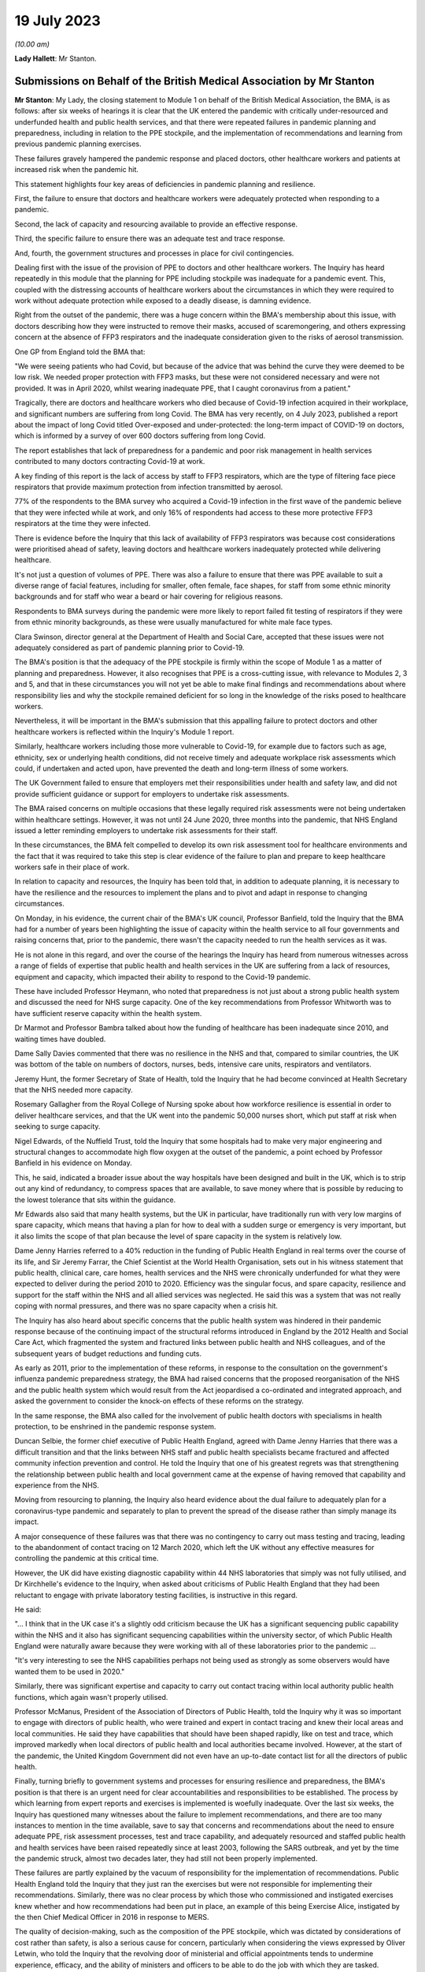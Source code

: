 19 July 2023
============

*(10.00 am)*

**Lady Hallett**: Mr Stanton.

Submissions on Behalf of the British Medical Association by Mr Stanton
----------------------------------------------------------------------

**Mr Stanton**: My Lady, the closing statement to Module 1 on behalf of the British Medical Association, the BMA, is as follows: after six weeks of hearings it is clear that the UK entered the pandemic with critically under-resourced and underfunded health and public health services, and that there were repeated failures in pandemic planning and preparedness, including in relation to the PPE stockpile, and the implementation of recommendations and learning from previous pandemic planning exercises.

These failures gravely hampered the pandemic response and placed doctors, other healthcare workers and patients at increased risk when the pandemic hit.

This statement highlights four key areas of deficiencies in pandemic planning and resilience.

First, the failure to ensure that doctors and healthcare workers were adequately protected when responding to a pandemic.

Second, the lack of capacity and resourcing available to provide an effective response.

Third, the specific failure to ensure there was an adequate test and trace response.

And, fourth, the government structures and processes in place for civil contingencies.

Dealing first with the issue of the provision of PPE to doctors and other healthcare workers. The Inquiry has heard repeatedly in this module that the planning for PPE including stockpile was inadequate for a pandemic event. This, coupled with the distressing accounts of healthcare workers about the circumstances in which they were required to work without adequate protection while exposed to a deadly disease, is damning evidence.

Right from the outset of the pandemic, there was a huge concern within the BMA's membership about this issue, with doctors describing how they were instructed to remove their masks, accused of scaremongering, and others expressing concern at the absence of FFP3 respirators and the inadequate consideration given to the risks of aerosol transmission.

One GP from England told the BMA that:

"We were seeing patients who had Covid, but because of the advice that was behind the curve they were deemed to be low risk. We needed proper protection with FFP3 masks, but these were not considered necessary and were not provided. It was in April 2020, whilst wearing inadequate PPE, that I caught coronavirus from a patient."

Tragically, there are doctors and healthcare workers who died because of Covid-19 infection acquired in their workplace, and significant numbers are suffering from long Covid. The BMA has very recently, on 4 July 2023, published a report about the impact of long Covid titled Over-exposed and under-protected: the long-term impact of COVID-19 on doctors, which is informed by a survey of over 600 doctors suffering from long Covid.

The report establishes that lack of preparedness for a pandemic and poor risk management in health services contributed to many doctors contracting Covid-19 at work.

A key finding of this report is the lack of access by staff to FFP3 respirators, which are the type of filtering face piece respirators that provide maximum protection from infection transmitted by aerosol.

77% of the respondents to the BMA survey who acquired a Covid-19 infection in the first wave of the pandemic believe that they were infected while at work, and only 16% of respondents had access to these more protective FFP3 respirators at the time they were infected.

There is evidence before the Inquiry that this lack of availability of FFP3 respirators was because cost considerations were prioritised ahead of safety, leaving doctors and healthcare workers inadequately protected while delivering healthcare.

It's not just a question of volumes of PPE. There was also a failure to ensure that there was PPE available to suit a diverse range of facial features, including for smaller, often female, face shapes, for staff from some ethnic minority backgrounds and for staff who wear a beard or hair covering for religious reasons.

Respondents to BMA surveys during the pandemic were more likely to report failed fit testing of respirators if they were from ethnic minority backgrounds, as these were usually manufactured for white male face types.

Clara Swinson, director general at the Department of Health and Social Care, accepted that these issues were not adequately considered as part of pandemic planning prior to Covid-19.

The BMA's position is that the adequacy of the PPE stockpile is firmly within the scope of Module 1 as a matter of planning and preparedness. However, it also recognises that PPE is a cross-cutting issue, with relevance to Modules 2, 3 and 5, and that in these circumstances you will not yet be able to make final findings and recommendations about where responsibility lies and why the stockpile remained deficient for so long in the knowledge of the risks posed to healthcare workers.

Nevertheless, it will be important in the BMA's submission that this appalling failure to protect doctors and other healthcare workers is reflected within the Inquiry's Module 1 report.

Similarly, healthcare workers including those more vulnerable to Covid-19, for example due to factors such as age, ethnicity, sex or underlying health conditions, did not receive timely and adequate workplace risk assessments which could, if undertaken and acted upon, have prevented the death and long-term illness of some workers.

The UK Government failed to ensure that employers met their responsibilities under health and safety law, and did not provide sufficient guidance or support for employers to undertake risk assessments.

The BMA raised concerns on multiple occasions that these legally required risk assessments were not being undertaken within healthcare settings. However, it was not until 24 June 2020, three months into the pandemic, that NHS England issued a letter reminding employers to undertake risk assessments for their staff.

In these circumstances, the BMA felt compelled to develop its own risk assessment tool for healthcare environments and the fact that it was required to take this step is clear evidence of the failure to plan and prepare to keep healthcare workers safe in their place of work.

In relation to capacity and resources, the Inquiry has been told that, in addition to adequate planning, it is necessary to have the resilience and the resources to implement the plans and to pivot and adapt in response to changing circumstances.

On Monday, in his evidence, the current chair of the BMA's UK council, Professor Banfield, told the Inquiry that the BMA had for a number of years been highlighting the issue of capacity within the health service to all four governments and raising concerns that, prior to the pandemic, there wasn't the capacity needed to run the health services as it was.

He is not alone in this regard, and over the course of the hearings the Inquiry has heard from numerous witnesses across a range of fields of expertise that public health and health services in the UK are suffering from a lack of resources, equipment and capacity, which impacted their ability to respond to the Covid-19 pandemic.

These have included Professor Heymann, who noted that preparedness is not just about a strong public health system and discussed the need for NHS surge capacity. One of the key recommendations from Professor Whitworth was to have sufficient reserve capacity within the health system.

Dr Marmot and Professor Bambra talked about how the funding of healthcare has been inadequate since 2010, and waiting times have doubled.

Dame Sally Davies commented that there was no resilience in the NHS and that, compared to similar countries, the UK was bottom of the table on numbers of doctors, nurses, beds, intensive care units, respirators and ventilators.

Jeremy Hunt, the former Secretary of State of Health, told the Inquiry that he had become convinced at Health Secretary that the NHS needed more capacity.

Rosemary Gallagher from the Royal College of Nursing spoke about how workforce resilience is essential in order to deliver healthcare services, and that the UK went into the pandemic 50,000 nurses short, which put staff at risk when seeking to surge capacity.

Nigel Edwards, of the Nuffield Trust, told the Inquiry that some hospitals had to make very major engineering and structural changes to accommodate high flow oxygen at the outset of the pandemic, a point echoed by Professor Banfield in his evidence on Monday.

This, he said, indicated a broader issue about the way hospitals have been designed and built in the UK, which is to strip out any kind of redundancy, to compress spaces that are available, to save money where that is possible by reducing to the lowest tolerance that sits within the guidance.

Mr Edwards also said that many health systems, but the UK in particular, have traditionally run with very low margins of spare capacity, which means that having a plan for how to deal with a sudden surge or emergency is very important, but it also limits the scope of that plan because the level of spare capacity in the system is relatively low.

Dame Jenny Harries referred to a 40% reduction in the funding of Public Health England in real terms over the course of its life, and Sir Jeremy Farrar, the Chief Scientist at the World Health Organisation, sets out in his witness statement that public health, clinical care, care homes, health services and the NHS were chronically underfunded for what they were expected to deliver during the period 2010 to 2020. Efficiency was the singular focus, and spare capacity, resilience and support for the staff within the NHS and all allied services was neglected. He said this was a system that was not really coping with normal pressures, and there was no spare capacity when a crisis hit.

The Inquiry has also heard about specific concerns that the public health system was hindered in their pandemic response because of the continuing impact of the structural reforms introduced in England by the 2012 Health and Social Care Act, which fragmented the system and fractured links between public health and NHS colleagues, and of the subsequent years of budget reductions and funding cuts.

As early as 2011, prior to the implementation of these reforms, in response to the consultation on the government's influenza pandemic preparedness strategy, the BMA had raised concerns that the proposed reorganisation of the NHS and the public health system which would result from the Act jeopardised a co-ordinated and integrated approach, and asked the government to consider the knock-on effects of these reforms on the strategy.

In the same response, the BMA also called for the involvement of public health doctors with specialisms in health protection, to be enshrined in the pandemic response system.

Duncan Selbie, the former chief executive of Public Health England, agreed with Dame Jenny Harries that there was a difficult transition and that the links between NHS staff and public health specialists became fractured and affected community infection prevention and control. He told the Inquiry that one of his greatest regrets was that strengthening the relationship between public health and local government came at the expense of having removed that capability and experience from the NHS.

Moving from resourcing to planning, the Inquiry also heard evidence about the dual failure to adequately plan for a coronavirus-type pandemic and separately to plan to prevent the spread of the disease rather than simply manage its impact.

A major consequence of these failures was that there was no contingency to carry out mass testing and tracing, leading to the abandonment of contact tracing on 12 March 2020, which left the UK without any effective measures for controlling the pandemic at this critical time.

However, the UK did have existing diagnostic capability within 44 NHS laboratories that simply was not fully utilised, and Dr Kirchhelle's evidence to the Inquiry, when asked about criticisms of Public Health England that they had been reluctant to engage with private laboratory testing facilities, is instructive in this regard.

He said:

"... I think that in the UK case it's a slightly odd criticism because the UK has a significant sequencing public capability within the NHS and it also has significant sequencing capabilities within the university sector, of which Public Health England were naturally aware because they were working with all of these laboratories prior to the pandemic ...

"It's very interesting to see the NHS capabilities perhaps not being used as strongly as some observers would have wanted them to be used in 2020."

Similarly, there was significant expertise and capacity to carry out contact tracing within local authority public health functions, which again wasn't properly utilised.

Professor McManus, President of the Association of Directors of Public Health, told the Inquiry why it was so important to engage with directors of public health, who were trained and expert in contact tracing and knew their local areas and local communities. He said they have capabilities that should have been shaped rapidly, like on test and trace, which improved markedly when local directors of public health and local authorities became involved. However, at the start of the pandemic, the United Kingdom Government did not even have an up-to-date contact list for all the directors of public health.

Finally, turning briefly to government systems and processes for ensuring resilience and preparedness, the BMA's position is that there is an urgent need for clear accountabilities and responsibilities to be established. The process by which learning from expert reports and exercises is implemented is woefully inadequate. Over the last six weeks, the Inquiry has questioned many witnesses about the failure to implement recommendations, and there are too many instances to mention in the time available, save to say that concerns and recommendations about the need to ensure adequate PPE, risk assessment processes, test and trace capability, and adequately resourced and staffed public health and health services have been raised repeatedly since at least 2003, following the SARS outbreak, and yet by the time the pandemic struck, almost two decades later, they had still not been properly implemented.

These failures are partly explained by the vacuum of responsibility for the implementation of recommendations. Public Health England told the Inquiry that they just ran the exercises but were not responsible for implementing their recommendations. Similarly, there was no clear process by which those who commissioned and instigated exercises knew whether and how recommendations had been put in place, an example of this being Exercise Alice, instigated by the then Chief Medical Officer in 2016 in response to MERS.

The quality of decision-making, such as the composition of the PPE stockpile, which was dictated by considerations of cost rather than safety, is also a serious cause for concern, particularly when considering the views expressed by Oliver Letwin, who told the Inquiry that the revolving door of ministerial and official appointments tends to undermine experience, efficacy, and the ability of ministers and officers to be able to do the job with which they are tasked.

In this regard, the Inquiry has heard about a concerning lack of knowledge and awareness at senior levels within lead government departments, including in relation to key documents such as the 2011 UK Influenza Pandemic Preparedness Strategy.

The Inquiry has also heard about failures to engage and to share information with key stakeholders, for example the Exercise Cygnus report, which was only published in 2020 following a judicial review challenge brought by a doctor.

Add all of this together, the failure to implement learning, the lack of clarity around roles and responsibilities, concerns about levels of knowledge and experience, cost-cutting, and a tendency towards unnecessary secrecy, and it was inevitable that there would be failures to plan and prepare properly.

Sir Jeremy Farrar told the Inquiry that we are living in a pandemic age, and before the next pandemic inevitably hits there is an urgent need to establish clear and coherent decision-making processes, responsibilities and accountability. In addition, it is imperative that key public services, in particular health and public health services, are safe working environments and are adequately resourced.

Thank you, my Lady.

**Lady Hallett**: Thank you very much, extremely helpful, Mr Stanton, thank you.

I think next is Mr Jacobs.

Submissions on Behalf of the Trades Union Congress by Mr Jacobs
---------------------------------------------------------------

**Mr Jacobs**: Good morning, my Lady. I appear on behalf of the Trades Union Congress, the TUC, with Ms Ruby Peacock, and instructed by Thompsons Solicitors.

The TUC brings together 5.5 million working people who make up its 48 member unions and who span a wide range of sectors profoundly affected by the Covid-19 pandemic.

In this module, the TUC is working in partnership with the Wales TUC, the Scottish TUC, and the Northern Ireland Committee of the Irish Congress of Trade Unions. Together we seek to represent the interests in this Inquiry of a great many unions all listed in our written opening right across the four nations of the UK.

Of particular concern to our affiliated unions is to understand the causes and learn the lessons of those of working age who died of Covid-19. They numbered over 15,000. Many suffered in a myriad of ways, including those who continue to live with long Covid.

My Lady, in this module concerning pandemic planning and preparedness, what we have learnt in respect of a plan for a pandemic such as Covid-19 has been surprisingly straightforward. Quite simply, there was no plan.

Planning was, as Dame Sally Davies put it, monomaniacally focused on pandemic flu. Even then it was focused on managing the dead, rather than protecting the living. No doubt there are many important lessons to be learned. That might include reframing our thinking around emergency planning so that we plan not only for what is foreseen as the likeliest emergency, but also for the emergency with the most severe potential consequence. It might include lessons such as -- as to the structures for emergency planning, such as there being a dedicated minister and perhaps an agency specifically focused on such matters.

The Bereaved Family groups yesterday afternoon made a number of suggestions as to necessary reforms for the structures for pandemic planning, and they seem to us to carry some significant force.

We say that the Inquiry should robustly reject the narrative suggested by some that the events in the pandemic were unforeseeable and all that could really be done was to react as it unravelled.

Perhaps the one area in which we were world leading during the pandemic was in the development and distribution of vaccines. My Lady, that was not built on plucky British resolve in response to adversity as it arose, it was built on research and development, investment and the application of clinical expertise through the establishment of the Vaccine Network.

As Dame Sally Davies explained, it was the only thing we had resilience in. It was an instance of foresight and action and a welcome escape from short-term-ism.

So we have learnt, my Lady, not only that there was no plan, but also that preparedness really matters.

Our particular focus and concern through Module 1 has been on the resilience of public services and on the disproportionate impact of a pandemic upon certain vulnerable and protected groups. The unavoidable context for considering the resilience of services going into the pandemic is austerity. In our opening submission, we expressed this to be a central theme of the evidence which rested on a simple but inescapable truth: that no matter what planning is put in place, public services stretched to breaking point by over a decade of budget cuts will be severely impaired in their ability to cope with the shock of a national emergency such as a pandemic.

What we described as a striking feature of the evidence, that so many will consistently describe austerity's disastrous consequences, has proven to be so in the oral hearings.

The only real exception has been the evidence of Mr Cameron and Mr Osborne. To us, their evidence had the feeling of having come from a distant island in which NHS staff numbers were high, NHS satisfaction was high, and the output of public services had the good fortune of bearing no relation to budgetary input.

It was not a picture we recognised, nor does it appear one recognised by any other witness in this module.

The Chancellor, for example, was at least prepared to recognise that, as Secretary of State for Health and Social Care, he had been concerned in the years prior to the pandemic as to the resilience and capacity in our health and social care services. Indeed, he described the fact that he was unable to secure a long-term funding settlement for the social care sector as one of the regrets of his time as Secretary of State for Health and Social Care.

This Inquiry has made clear that it cannot and should not express a ruling on the merit or otherwise of austerity as a fiscal policy, but it is its duty to be full and fearless about its findings about the consequences of drastic cuts to public spending.

We have heard evidence about resilience and capacity in our healthcare services. For a health service that has perennially faced the existential question of whether it can cope with the next winter flu, we didn't really need to be told that it didn't have the resilience and capacity for a global pandemic.

Resilience in the face of a pandemic includes not only the ability to treat the urgent cases in its peak, but also the ability to continue to provide healthcare to the population generally and to be able to return within a reasonable timeframe to something resembling an effective health service.

Given the gaps in planning, it is a real credit to the commitment, skill and determination of those in our health service that we did not run out of intensive care beds.

The real price has been longer term: in respect of the impacts more generally on the ability of the NHS to meet needs for healthcare. Quite shockingly, as of the start of this year, the number of people on an NHS waiting list for hospital treatment has risen to 7.2 million. As Kate Bell of the TUC described in her oral evidence, that number can be compared with the 4.2 million patients on waiting lists at the beginning of the pandemic.

That is a huge long-term cost to patients of the lack of resilience and capacity in the NHS. It is also, of course, an unfair demand on the workforce, who, burnt out from the demands of battling a pandemic in an under-resourced system, now face the pressures of managing and responding to enormous and growing waiting lists.

As Ms Bell highlighted in her oral evidence, in a survey by the TUC of 1,000 NHS staff, 69% said that reductions in staffing and resources were putting patient care at risk. The issue is not, therefore, only one of waiting times, but of patient safety.

We have also heard evidence about resilience in social care. In our opening, we suggested that in social care the problem has been not so much one of repeated restructuring and reorganisation, but one of neglect. There has been no attempt to structure at all.

We observed that adult social care in England is now provided by around 18,000 organisations. We observed that the overall workforce is larger than in the NHS, yet there is no equivalent to NHS England seeking to provide some strategy and direction to the sector. We pointed out that the TUC has repeatedly called for a national social care forum to bring together government, unions, employers, commissioners and providers to co-ordinate the delivery and development of services, including the negotiation of a workforce strategy.

We also suggested that co-ordinating a national effort across a hotch potch of private organisations is impossible.

My Lady, all of those observations have been underlined by the evidence you have heard. On being asked about funding and the difficult picture facing the social care sector, Mr Osborne pointed out that the cuts in local authority funding were not secret but were publicly announced as part of a programme of trying to reduce government expenditure. No doubt they were, but an openness as to cuts in funding does not make the challenges faced by the social care sector any less difficult.

There are huge challenges facing the workforce. The Inquiry has received evidence that in the year going into the pandemic there were care worker turnover rates of around 40%, in the region of 115,000 staff vacancies, and around one quarter of its staff were working on zero hour contracts.

Bruce Mann described the UK Influenza Pandemic Preparedness Strategy from 2011 as very slim on the social care aspect. From the Department of Health and Social Care's own operational response centre lessons learned reviews, it is clear that there was confusion within the department regarding whether it even had responsibility for social care pandemic planning. It states:

"Some commented that emergency planning had assumed care providers would be responsible for their own response, and a centralised government role had not been anticipated."

The Inquiry has of course received significant evidence from witnesses, including Sir Christopher Wormald, that key recommendations in respect of social care following Exercise Cygnus were not implemented before the pandemic.

Perhaps a scarcity of detailed planning is unsurprising when viewed in light of the complete lack of visibility and centralised oversight in social care as an undoubtedly fragmented sector. The Inquiry has heard that going into the pandemic there was no central government understanding as to how many people were receiving or needed adult social care, nor how many registered homes were providing such care. This is a glaring omission, given the complexity of the sector.

The Department of Health and Social Care described in its opening statement the fact that social care is managed across 152 local authorities and is made up of around 25,800 registered social care establishments.

The reality, as described to the Inquiry, is that a complex and fragile sector, upon which so much of pandemic response relies, went into the pandemic without even the most basic of preparations.

The Inquiry should move forward from Module 1 with some pretty stark findings as to preparedness and capacity in social care. The Inquiry cannot seek to recommend the solutions to those problems in this module, but it should be moving forward towards a future module in social care with a sense of conviction that fundamental change is needed.

My Lady, you've committed to understanding and making findings as to the unequal impact of the pandemic. It is widely recognised that the pandemic disproportionately impacted certain protected and vulnerable groups. It is important for this Inquiry to understand the drivers of that disproportionate impact and to understand, crucially, how planning for future pandemics can mitigate those impacts.

As a starting point, it was foreseeable that a pandemic would have a disproportionately adverse impact upon lines of socio-economic disadvantage and along the intersection of such disadvantage with precarious work, with ethnicity, disability, age, gender, caring responsibilities and poor health.

As explained by Professors Marmot and Bambra, the historic and global experience of a range of whole-system shocks, whether it be a financial crisis, extreme weather events or indeed pandemic flu, is that such shocks expose and amplify pre-existing health inequalities.

The examples are numerous, but perhaps among the most striking, given its timing, is that in the 2009 swine flu pandemic the mortality rate in the most deprived 20% of England's neighbourhoods was over three times higher than in the least deprived 20%.

It is evident that the uneven impact is not unique to Covid-19.

It is also evident that these matters were not considered in the UK's pandemic planning. The evidence is that such consideration relating to unequal impacts of a pandemic as there was, was limited to clinical vulnerabilities. That was acknowledged by both Sir Christopher Wormald, in evidence given on behalf of the Department of Health and Social Care, and by Katharine Hammond, in evidence given on behalf of the Cabinet Office.

The Module 1 evidence establishes, then, that the disparate impacts were foreseeable and were not considered. Those have been important points to understand, but they also give rise to, in a sense, a rather more important and certainly more difficult question: how should planning for a pandemic address these matters?

An important aspect is no doubt having appropriate structures for planning. Of course we urge a departure from the arrangements we described in opening as something resembling a bowl of spaghetti. But this Inquiry must also, we suggest, always have in mind what it considers should be in a pandemic plan -- or, perhaps more helpfully described by the Department of Health and Social Care in its opening, what should be in the toolkit of capabilities to respond to the many different possible characteristics of a future pandemic.

Whilst it may be hugely important, for example, to recommend that there be a minister with sole responsibility for emergency planning, this Inquiry will not have done its job effectively if that minister is not left with a concrete understanding as to the practical requirements of an effective pandemic plan.

To an extent, those concrete measures will be revealed in future modules, but we do not believe we are getting ahead of ourselves in considering them now. These issues should be at the forefront of the Inquiry's consideration throughout, and it is in part necessary to have them in mind to ensure that the Inquiry is continuing to look at the right issues.

It appears to us that the lessons to be learned, certainly in relation to Covid-19 in the workplace, really fall into two baskets. The first relates to the health generally of our nation and the extent of the growing structural health inequalities. The evidence is that the UK entered the pandemic with increasing health inequalities and with health among the poorest people in our society in a state of decline, as it has been since 2010. One of the starkest features of that health inequality is the vast difference in life expectancy between the most and least deprived areas.

As the Marmot and Bambra report describes, the health picture coming in to the pandemic was stalling life expectancy, increased regional and deprivation-based health inequalities and worsening health for the poorest in society.

One of the key determinants of health is work. Being in good employment is protective of health and, as Professors Marmot and Bambra describe, good work is free of the core features of precariousness, such as lack of stability and high risk of job loss, lack of safety measures and the absence of minimal standards of employment protection.

Insecure and poor quality employment is also associated with increased risks of poor physical and mental health.

My Lady, unemployment is relatively low, but, as described by Professor Marmot in the 10 Years On report, there have been some profound shifts in many aspects of the labour market and employment practices. One challenge is rates of pay, with more people in poverty now being in work than out of work. Insecure work has increased. One aspect of that is zero hour contracts. In 2010 there were 168,000 people working on zero hour contracts --

**Lady Hallett**: I think, with respect, Mr Jacobs, you're straying beyond the powers that I'll have in this Inquiry to tackle such issues.

**Mr Jacobs**: My Lady, I quite agree, and in fact that is a point which I am going to come on to, which is that part of what we have learnt in this module, my Lady, is that unless we become a healthier, fairer and more equal society, then a future pandemic will again see a disproportionate impact on disadvantaged groups.

What we say, it is important that the Inquiry makes appropriate findings as to pre-existing structural inequalities and their relevance to uneven impacts, but it may also be, my Lady, that the answers to a point lay beyond this Inquiry. It comes, ultimately, to questions such as the value we as a nation put on matters such as fair work, access to core services, and public health.

The Inquiry itself cannot answer those questions, but we do say it must make crystal clear findings as to the consequences of not addressing those sorts of matters.

But it is also, my Lady, crucially a question of planning. Adequate planning can at least mitigate the uneven impacts of a pandemic. This, my Lady, is the second basket of lessons that we say are to be learned relating to uneven impact of the pandemic in the workplace, and in contrast, my Lady, they absolutely can and should be answered by this Inquiry.

A number of witnesses and organisations have put forward suggestions as to the lessons to be learned in respect of pandemic planning and mitigating the uneven impacts of the pandemic.

Of course in a sense we welcome all ideas, but we do say that many, particularly when focused on how to plan to address inequalities, have tended to be rather nebulous in nature, and it is not at all clear how they would lead to concrete and meaningful action. Some have been, to take an observation of yours during the public hearings, my Lady, and in fact just a minute or so ago, noble but beyond the scope of your Inquiry.

So what does the Inquiry do about that, my Lady?

We say that ultimately, in considering uneven impacts at least in the workplace, the Inquiry must not ignore some simple truths. During the Covid-19 pandemic, there was a continued need for us to travel and to eat, there was a need for food retail staff to attend work, for transport workers to attend work, for food processing workers to attend work, and many others. There was a need, more broadly, to keep the economy going. And the burden and risk of continuing to attend work falls not on the professional occupations but on those professions who need to attend work in person and, in doing so, expose themselves to risk, and, my Lady, that pattern will inevitably repeat itself in a future pandemic.

Moreover, the burden falls, therefore, not on a cohort -- sorry, the burden falls on a cohort of working people, a great many of whom are in low paid and insecure work and who suffer from structural health disadvantages. Unless there are some fundamental changes in our society as to the labour market and factors driving health inequalities, the unequal impact will repeat itself too. But the Inquiry will hear in future modules, if it seeks the evidence, that the mitigations in those sectors where there were frontline and key workers were pretty hopeless.

What all of that means is that one crucial aspect of planning to mitigate uneven impact is, quite simply, planning to keep frontline occupations safe.

My Lady, that requires pandemic planning across a range of workplaces. In our opening, we said that pandemic preparedness across the whole range of workplaces was not so much a theme that is emerging but a theme that we are concerned is not emerging, and, my Lady, we still wait in hope for the Inquiry to address these issues.

Planning across the necessary range of workplaces and sectors must clearly include an adequate plan for PPE. It must include planning for PPE across a range of sectors. What will the provision and guidance be in advance of the next pandemic for PPE in a processing plant, in a supermarket, or on a bus? Will that be government stockpiles or will it be for employers to be able to cater for that in meeting their health and safety obligations? If the latter, are those health and safety obligations adequately clear and well understood? These questions remain unanswered, but they are important.

The relevance of PPE across a range of settings was a point stressed at least in the written report of Professors Marmot and Bambra.

Planning across a range of sectors must also include ensuring that those in the relevant occupations have the financial support to be able to self-isolate when poor pay, insecure work and a lack of sick pay means that workers are faced with a choice between not self-isolating or self-isolating but not having the money to live and eat.

The TUC has raised repeated concerns about the limitations of statutory sick pay and repeatedly raised it during the pandemic in connection with the effectiveness of self-isolation as an NPI.

As Ms Bell described in oral evidence, our evidence shows that those on zero hour contracts are much less likely to have access to decent sick pay. Around a third of those on zero hour contracts don't earn enough to qualify for sick pay when they fall sick.

Fundamentally the TUC believes it would be better for fair rather than insecure work to be embedded in the labour market, but at the very least, and when it comes to pandemic planning, there must be proper provision for pay and support during self-isolation and it needs to be planned for.

My Lady, these, ultimately, are the sorts of concrete measures that need to be seen in pandemic planning, and which will help ameliorate its uneven impact in key and frontline sectors.

Of course those sorts of measures will mean little in practice without an effective health and safety regulator with sufficient resources and powers of inspection. We fear becoming a broken record on this point, but it is important, and we still cannot see that it is being addressed.

To place an emphasis on health and safety and health and safety regulation may not be a glamorous answer to these problems, but ultimately it is important. The severe cuts to the UK Health and Safety Executive and its Northern Ireland counterpart, particularly following 2010, were accompanied by a dangerous narrative that dismissed workplace health and safety as unhelpful red tape that did nothing but frustrate businesses and the economy. But that is a reckless approach and the inevitable consequences have come to pass. To a worker sitting on a processing plant who may already be suffering the disadvantages of low pay, insecure work and suffering the associated poorer health outcomes, an effective health and safety regulator may be the difference between working in an environment with or without adequate measures such as social distancing and PPE. We have reiterated on a number of occasions the inability of the HSE to respond to the pandemic.

Delivering a plan which achieves measures across a range of workplaces also requires an approach of partnership in consultation with the relevant industries, including both employers and unions. Ultimately, if preparedness is needed across a range of workplaces, then there needs to be engagement of frontline workers across the necessary range of sectors. The answer must lie in the responsible action of employers, supported by government.

As Gerry Murphy, assistant general [secretary] of the Irish Congress of Trade Unions, stated during oral evidence, a formal social dialogue mechanism to facilitate co-operation and joint working between government and the trade unions is essential.

As Mr Murphy explained, formal engagement fora have worked in the devolved nations and in counterparts across unions, and the TUC, the Welsh TUC, the Scottish TUC and the Irish Congress are, of course, in a position to provide a representative and mediating function between government and unions.

As Ms Bell explained, the key points are regular meetings, a spirit of openness and collaboration, and a clear process for how government and unions themselves will act on those findings.

My Lady, our key points on pandemic planning for the workplace may be summarised relatively shortly. Pandemic planning needs to consider health and safety measures across a range of workplaces. It needs to be supported by an effective and funded health and safety regulator. It should be achieved in partnership with employers and workers via representative unions, and doing those things will preserve lives of those at work and will help ameliorate some of the uneven impacts of the pandemic.

Although this is the closing submission for Module 1, aspects of what we say is needed in pandemic planning and preparedness really look forward to what we say is necessary in future modules.

We say respectfully that we have not in this module seen the necessary consideration of preparedness in sectors beyond health and social care, but we also say that with the hope and expectation that the issue is going to be the subject of detailed evidence in future modules.

My Lady, we have been grateful for the opportunity to contribute to this Inquiry thus far. We again commend the Inquiry for its endeavour for getting to this point in this timeframe, and we look forward to some timely findings and recommendations. As ever, my Lady, we stand ready to assist.

**Lady Hallett**: Thank you, Mr Jacobs.

Mr Allen, I think I can see you back there.

Submissions on Behalf of the Local Government Association and Welsh Local Government Association by Mr Allen KC
---------------------------------------------------------------------------------------------------------------

**Mr Allen**: My Lady, as you know, I represent the Local Government Association and the Welsh Local Government Association, and both organisations thank you and the Inquiry team for the efficiency and thoroughness of the process to date.

They also thank you and the Inquiry team for the opportunity to participate in this module. They know that you will carefully consider the two chief executives' separate and joint witness statements and the answers given to them and those of Ms Allen, no relation, chief executive of NILGA, in their oral examination on 12 July.

Their teams and I, having listened intently to the examination of other witnesses, are preparing a written closing submission which you will receive in due course, and this will say more than I can in this brief oral closing.

Today, I will focus on the very heart of the association's concerns. I must start by emphasising again the importance of local government in pandemic planning. You will have learnt during this stage of your Inquiry, to the extent that it was not already apparent to you, that to bring a country through the scourge of a pandemic requires multiple efforts across civil society, and that means not just from the NHS, but, as I've already emphasised, from all of the 1 million-plus local government officers across England and Wales.

They have been at the heart of the work by: finding and tracing those actually or potentially affected or particularly vulnerable; stopping the spread of the virus through assisting with quarantine; helping to maintain social distancing; enforcing lockdowns and creating vaccine centres; supporting and caring for those who are particularly frail or vulnerable; providing adult social care; looking after families when schools are closed or they're otherwise in need; and, at death, doing what they can to provide a dignified departure from this world; maintaining as much of ordinary life as possible, including administering business loans to help keep business going, then and later; and, in due course, helping with the process of recovery.

The association's two chief executives have been examined about local government's preparation for these roles. Their engagement with the local resilience fora as Category 1 responders, their engagement with the Cabinet Office and the way in which the Civil Contingencies Act had worked during the Module 1 period.

You have already heard some extraordinary facts, how the planning was focused on a pan flu and ignored the possibility of a respiratory virus pandemic, how there was no preparation for quarantine, social distancing or lockdown, how there was no planning for cross-border working between England and Wales, and how the associations were excluded from full participation in Operation Cygnus and were not even informed of its recommendations until they were disclosed in the autumn of 2020, long after the pandemic had begun, and how Operation Alice was conducted with no engagement with local government.

And, I must add, my clients simply do not understand the evidence of former Secretary of State for Health Mr Hancock, who stated that only two councils had plans for pandemic flu, a suggestion they do not believe to be accurate at all, and, my Lady, we refer you to the survey conducted at the request of the Inquiry team attached to the joint witness statement of the two chief executives, and, similarly, they believe the department had and has far more levers to understand, oversee and to shape social care provision than his evidence suggested.

To find out the extent of adult social care provision, all he had to do was to speak to the Care Quality Commission, with which providers must be registered, or with directors of adult social services who commission care services.

My Lady, I will move now to emphasising the overarching conclusions that these two associations ask you to include in your report on this module of the Inquiry. These points are short and pithy, but I submit they are vital if your report is to address fully what is now known to be needed to prepare for the next pandemic, and they concern the vital role that their member councils play.

I shall summarise them first and then say a little more about each of them. There are three.

One, we must learn from the failures in preparing for Covid to design a better approach to pandemic planning and to ensure that local government is at the core of all future resilience planning.

Two, in this process, local government must be treated as a trusted and equal partner by central government.

Three, local government preparedness has been impacted by austerity, but this cannot be allowed to occur again.

So, turning to the first, that we must learn from the failures in preparing for Covid to design a better approach to pandemic planning and to ensure that local government is at the core of all future resilience planning.

My Lady, between 2009 and 2020, councils, as Category 1 responders, prepared, in line with the government's risk assessment and planning, for an influenza pandemic. Yet, as the Inquiry has already heard, the pandemic that councils had to respond to was different to the one that had been planned for, meaning plans had to be changed or started from scratch. So for the future, government must recognise that any national response works best when it is built from the local level upwards, co-designed with local government rather than imposed, and regularly tested and exercised with local government and not in isolation.

Important work has already been started by the Welsh Government in considering its response to the 2023 independent report into future structures and arrangements for civil contingencies in Wales. The Welsh Local Government Association emphasises that the response needs to be wide-ranging and to address the whole system with local government involved from the outset in any system re-design.

By contrast, much more is necessary in England, where details of the new UK Government Resilience Framework remain limited. Jointly, the two associations submit that the civil contingencies system needs to be treated and managed as a single system, from top to bottom, from central to local, and from strategic to operational. They say that for emergency events, whether of a national or global scale, there has to be a joined-up and co-owned planning system between the UK Government and the devolved governments, with local government fully engaged in this.

This must lead to comprehensive and inclusive national planning arrangements to build preparedness for emergency events of such scale and length. These plans should be maintained and be reviewed and tested at regular intervals by all agencies in the whole system.

The testing processes must have sensible and workable lead-in times, allowing local areas to co-ordinate their local testing approaches. Planning at all levels should be inclusive of the third sector, and they should give the opportunity for stakeholders and representative bodies, for instance those who might be vulnerable or have protected characteristics, to give advice and insight.

Arrangements should be put in place so as to give the public proper assurance about preparedness through access to information and media coverage.

As part of planning, protocols and arrangements should be put in place for clear, timely and co-ordinated public information in the event of a major emergency. These protocols and arrangements should be intergovernmental to avoid public confusion across the home nations.

The systems for national data modelling for the reach and impacts of a national emergency, including the worst-case scenarios for a pandemic or other incidents, should be transparent and well understood.

In preparing for or responding to an actual emergency, the data analysis should be shared within and flow through the civil contingencies system in a timely way.

A peer review system for the local resilience fora should be introduced to provide external insight and local assurance about plans.

Preparedness and resilience need to be reviewed in several key areas of high sensitivity and risk, including: protecting vulnerable people, the protection of dignity in the management of excess death numbers, and the resilience and capacity of the independent residential care home sector.

All information within the system, whatever its confidential or sensitive status, should be shared amongst partners within the system, including local government and other Category 1 responders. And the principle of subsidiarity, localism, should be understood and honoured, so that planning and action are taken at the most local point possible, but equally there must be local input into those national decisions whose impacts will be most felt locally by local communities. And these plans should be subject to democratic oversight at local and national levels, including democratic oversight of the system of preparedness through, for instance, local council scrutiny committees and also Parliamentary committees.

Now, turning next to our second overarching theme, local government must be trusted as an equal partner by central government. I said at the outset in my opening remarks that central government must take active steps to ensure it fully understands how local government works and the complex systems within which it operates.

The evidence that you have received has shown just how little trust and understanding there has been, and also some of the consequences of this.

So my clients want to emphasise in their closing submission that local authorities are not merely delivery bodies, they are democratic representatives of their local communities and they are repositories of expertise and knowledge about their locality and service delivery within it. Forget these points and central government will always be in a mess in a crisis.

But the key point is that, long before a crisis happens, the best resilience will be built on partnership in which each understands and respects the role of the other, because local knowledge, skills and expertise will always be crucial in addressing complex issues that affect diverse communities in the context of a crisis.

Now, while the Welsh Local Government Association recognises that it had a different experience to our English counterparts in preparedness for major emergencies, nonetheless there are lessons there too. Nationally constructed plans for preparedness should be reviewed and updated regularly with the full involvement of all partners, including local authorities and their representative associations.

My Lady, my third overarching point is this: local government preparedness has been impacted by austerity, but this cannot be allowed to occur again. We are grateful to Counsel to the Inquiry who have examined numerous witnesses about the facts and effect of austerity. The associations recognise fully the importance of fiscal prudence at their level, so it's not necessary for me to make general submissions in closing about the effects of the decade or more of austerity on the UK as a whole.

The two associations do, though, want to ensure that you know that they most certainly have a view about the effects of cuts to resources on planning for a pandemic.

In short, it has impacted on councils' ability to plan and prepare effectively, and the focus on protecting the NHS services has meant larger cuts elsewhere in the public sector, including both public health and emergency preparedness.

Reductions in spending have also affected the resilience of public services and influenced the social and economic conditions that impact on people's health in the short and long term.

So what can be said about resources and planning for the future? Well, my Lady, in short, we ask you to say that continued budget cuts will undermine the resilience and capacity of councils to respond to pandemics. If we -- ordinary people, like all of us in this room, able to get out and about -- if persons such as we are to be assured of local governments' capacity to cope and respond to any future emergency of scale and duration, then the budgets for local government must be protected.

Yet we have a duty to look further than us. Such events will, as you have heard, affect those who are less able to get out and be seen and heard, the most vulnerable, those with pre-existing ill or fragile health or comorbidities, those in poor quality housing or who cannot easily shield because they live in larger families or crowded housing. They are likely already to have suffered the worst effects of austerity, and when it comes to planning for a pandemic their particular vulnerabilities must be part of the preparation. They are less able to be resilient on their own. It is not right that they should be expected to shoulder the same burden of austerity measures as or so who are in a better place and more capable of being resilient.

So, my Lady, there should be a greater focus in planning on supporting people with a wider range of health and socio-economic vulnerabilities compared to those who are in a better place and more capable of being resilient, relying on their own resources.

So while direct funding to local resilience fora should be maintained, the government must also recognise that operational capability rests with the responders themselves and they must be adequately funded and resilient.

So finally in this oral submission, my Lady, may I remind you that in my opening submission I set out 13 requests for each association. The evidence that you have received has, we believe, more than demonstrated the good sense of those proposals. I will not repeat them here because I'm confident that the Inquiry team will already have them well in mind.

I ask you, therefore, on behalf of my two clients to note the width and depth of local governments' tasks and responsibilities, to adopt the three overarching points as headline but essential points, and to consider and conclude that my opening two times 13 points are indeed good points to be included in your report as steps that must be taken forward in all future civil contingency planning.

My Lady, I thank you in advance for the report that you propose to deliver on the issues we have discussed in Module 1, and we respect the fact that there is a lot of hard work for you ahead.

Thank you.

**Lady Hallett**: Thank you, Mr Allen. On that note, I think it may be time for a coffee break. I shall return at 11.25.

*(11.08 am)*

*(A short break)*

*(11.25 am)*

**Lady Hallett**: Mr Hill.

Submissions on Behalf of the Government Office for Science by Mr Hill
---------------------------------------------------------------------

**Mr Hill**: My Lady, thank you.

The Government Office for Science is grateful for the opportunity to contribute to this module of the Inquiry. You have heard evidence from two former Government Chief Scientific Advisers, Sir Mark Walport and Sir Patrick Vallance. These brief closing submissions, which will be supplemented in writing, are a distillation of the key aspects of their evidence and identify the key issues they would invite the Inquiry to address when formulating its conclusions and recommendations in relation to future pandemic preparedness.

There is a fundamental overarching issue to which everything that follows is subject, and that is the extent to which we, as a society, wish to devote resources to purchasing insurance against future pandemics.

Although choices on allocation of resources will always remain political ones, this module of the Inquiry provides an opportunity to reflect on the value of insurance against future risks that have the capacity to cause a large number of deaths and profound social upheaval.

In some areas, the value of inuring against future risk is well understood and Sir Patrick gave the example of the armed forces. He observed that money spent on that aspect of the nation's security is not regarded as wasted if there turns out to be no need to fight a war. The effective protection of society from natural hazards requires a similar mentality and an understanding that natural hazards can be just as devastating as security threats.

In particular, when planning for a future pandemic, it needs to be understood that you may not need everything that you pay for. Innovation, whether scientific or technological, inevitably comes with failure, and that has to be priced in and accepted as part of the process. The success of the development of vaccines and the Vaccine Taskforce has been referred to by many witnesses and indeed was referred to by Mr Jacobs earlier today. In respect of that undoubted achievement, Sir Patrick made the telling observation that it was only by the approval of funding, notwithstanding the very significant risk of failure, that success was achieved.

In the field of pandemic preparation, the concept of value for money has to be broader than traditionally used by government. The conventional analysis, as exemplified by the National Audit Office and the Public Accounts Committee requires revision when applied to the building up of effective resilience against future pandemics.

Turning to the issues of planning and resilience, it is our submission that the approach to risk planning for future pandemics, as reflected in the NSRA and more broadly across government, requires fundamental structural change in at least two respects.

First, the focus should be on capabilities and scenarios, and not specific plans for specific types of pandemic. The response to the emergency that eventuates will inevitably need to be targeted, but the preparation needs to be broad. Predicting the next pandemic with any sort of precision is impossible. There are too many variables. There is little value, we would suggest, in asking whether previous iterations of the NSRA foresaw the right sort of pandemic.

Similarly, there were some suggestions floated during the course of evidence apparently predicated on a belief that it is our powers of prediction that need to be improved. One is that drugs and vaccines effective against Covid-19 should have been stockpiled and would have been with a little more imagination. Yet nobody knew which drugs worked until extensive clinical trials had taken place, and you cannot stockpile a drug or vaccine which does not yet exist.

But what you can do is to assess and build your capability to research, trial and roll out existing treatments when faced with a new hazard. You can invest in your capacity to discover, invent, manufacture and distribute a new treatment or vaccine at speed. You can ask what capabilities will be required to deal with future pandemics, whether those capabilities exist, and how they can be scaled up quickly.

In the particular context of a future pandemic, and based on recent experience, the key areas to address in this analysis include the following:

First, data. Which data will be required, who holds them, how can they be obtained and analysed?

Second, testing and tracing. What capability will we require, and what infrastructure do we have to provide it?

Third, equipment. What will we require, and where will we source it from? What can we realistically stockpile and what industrial manufacturing capacity will we be able to call upon?

Drugs and vaccines. How do we preserve excellence in our scientific research base? How do we translate that research into manufacturing? What manufacturing capacity will we require, and where is that capacity held?

Fifth, diagnostics. The same questions arise, together with the imperative of preserving that which we have now built. How can we ensure that everyday healthcare in this country uses a domestic diagnostic capacity so that it can be pivoted to emergency pandemic response at short notice when required? What support and partnerships do we need to develop with industry?

Sixth, international co-operation. What networks will we be able to call upon and plug in to?

Seventh, vulnerable groups. Where within society are the effects of a pandemic likely to be felt most acutely, and what measures are available to mitigate that impact?

These are the questions of general application that should underpin the NSRA and should, if approached correctly, provide answers that would be adaptable to the next pandemic. They do not depend for their success on correctly guessing what the pandemic will look like. They will lead to a better balance between prevention, mitigation and response. They will identify in advance areas of strength and areas of relative weakness so that they can be addressed before the pandemic, rather than during it.

The second point we make about planning and resilience is an inevitable consequence of the first. The effective formulation and delivery of a resilience plan of the type that I have just described cannot simply be allocated to a single government department on the existing NSRA model. Pandemics require an integrated cross and intergovernmental response. They present funding challenges which cannot be met by a single department, with a single budget from which to meet all of its day-to-day requirements. Nor can the effective oversight and delivery of a plan of this nature be fragmented across the various branches of government with an interest in its constituent elements. It is essential that there is a senior and authoritative single point of accountability and responsibility within government, to drive resilience and implement plans.

To take the example of Exercise Alice, this did address containment and mitigation and did provide an opportunity to develop capabilities that would have been valuable when the pandemic struck. But there is simply no point in running exercises like this without having someone responsible for co-ordinating and overseeing the response, and being responsible for ensuring that actions are followed through.

A clear structure of accountability and responsibility will address the tendency to believe that, as long as the report has been written, the problem has been resolved. It will create an institutional memory and repository of relevant information which will be preserved when officials and ministers inevitably move on. It will ensure that documents and plans relating to resilience are kept under regular review and remain within their sell by date rather than being allowed to drift into obsolescence.

Crucially, from a science perspective, it will provide a clear docking point within the government for scientific advice during normal times.

Both Sir Mark and Sir Patrick spoke of the need for scientific advisers to be proactive and go beyond simply answering the questions set by government. That approach will only be effective if there is a clear and direct route by which such advice can find its way to the right person's desk.

There is, therefore, a need for reform and improvement in the structures for planning, preparation and resilience.

In contrast, the existing structure for the delivery of science advice during an emergency is clear and fit for purpose. COBR commissioned SAGE, and the GCSA provides the link between SAGE and COBR. During the pandemic, SAGE could commission sub-groups such as SPI-B and SPI-M to undertake specialist pieces of work. Each department has or should have its own CSA, and each devolved administration should have its own Government CSA. They have a direct line of communication with the UK GCSA who supports them and leads the CSA network.

The SAGE model allows for flexibility and a tailored response to the emergency that is being faced. It enables the right people to be assembled from the appropriate disciplines. Many other countries adopted similar models in recognition of the effectiveness of the UK's arrangements and the Inquiry will recall in particular the evidence of Sir Jeremy Farrar in this regard.

This is not said complacently, and the Inquiry has heard of the ongoing work within the Government Office for Science to strengthen and improve SAGE's processes. We also see the force in ensuring that representation of the devolved -- sorry, representatives of the devolved administrations are invited from the outset to SAGE meetings where emergencies concern them. SAGE is the appropriate forum for this link rather than the CSA network.

These structures work well, and we would invite your Ladyship to reject any suggestion that they should be changed further. In particular, adding mandatory representation of all the devolved nations' Health CSAs to the CSA network would risk actively harming a body that has developed organically into a highly effective means of cross-governmental collaboration and one that concerns the full spectrum of science advice, not just health. We would urge your Ladyship to resist any invitation to stray into areas beyond the pandemic to try to fix that which is not broken.

In addition to these two structural matters relating to the mechanics of pandemic planning and building resilience, there are three broader issues that we would invite the Inquiry to consider.

First, Sir Patrick advocated the establishment of an academic institute for pandemic preparedness. He envisages a hub and spoke model where experts from across relevant fields could bring together their expertise and identify further areas for research. The model would allow for an exchange of ideas from epidemiologists, virologists, clinicians, behavioural scientists, data scientists, engineers, economists, educationalists, and others. The UK has a rich and active research base, an institute for pandemic planning could draw from its full breadth and depth.

Second, the role of public health infrastructure in prevention and mitigation. As Sir Mark explained, and as some of the expert evidence commissioned by the Inquiry has illustrated, the lack of priority accorded to public health over several decades has meant that much of the traditional infrastructure for the control of infectious diseases has been lost. As a result, when the pandemic struck, the capacity for testing, tracing and isolation had to be built largely from scratch. The UK could not, for example, replicate the initial South Korean response to the pandemic because it had not made the investment South Korea had made in its public health systems.

A better developed, better funded public health system, delivered at a local level and including a large cohort of community health workers, would have a double benefit in this context. During peace time, it would improve the health and access to healthcare of the general population, including vulnerable and marginalised groups. In the event of a pandemic it would provide a readymade infrastructure and workforce that could pivot to testing and tracing.

The Inquiry has made clear its concern about the important issue of inequality of impact and outcome, and rightly so. That is not an issue that can be addressed during the course of a pandemic. It has to be dealt with at a structural level in advance. A high quality and properly resourced public health system is essential to achieving this.

Finally, whilst there are plainly steps that we can take at a national level to improve our planning and resilience, it has to be kept in mind that the effective response to a future pandemic will inevitably be an international endeavour. The 100 Days Mission is centrally important in this regard in respect of inventing and manufacturing diagnostics, vaccines and therapeutics. Other areas of co-operation are also required, notably in surveillance and initial public health response. It is important that any structural changes made at national level dovetail with the work that is being done on the international plane.

Although the hearings in respect of Module 1 are now at a close, we appreciate that the work of the Inquiry on the issues of resilience and preparedness will continue. The Government Office for Science will of course continue to provide the Inquiry with whatever further assistance and support it may require as it completes this important aspect of its work.

**Lady Hallett**: Thank you very much indeed, Mr Hill, very helpful.

Next is Mr Block. Oh, right back there.

Submissions on Behalf of His Majesty's Treasury by Mr Block KC
--------------------------------------------------------------

**Mr Block**: Good morning, my Lady.

**Lady Hallett**: Mr Block.

**Mr Block**: My Lady, as you are aware, His Majesty's Treasury has not yet addressed the Inquiry. Therefore may I associate the Treasury with the sentiments of the Inquiry legal team and those core participants who made opening statements and offer our sincere and heartfelt condolences to those who lost family members, friends and colleagues, and our sympathy to all those who have been affected by the pandemic.

My Lady, no one who heard the moving and courageous evidence yesterday morning can be in any doubt about the profound effects on individuals and families.

My Lady, I'm instructed by Robyn Smith of the Government Legal Department, and appear together with Mr Steven Gray.

May I say at the outset that the Treasury wishes publicly to reiterate its intention to assist the important work of this Inquiry. It has sought and will continue to seek to assist you as best it can through disclosure of relevant material and provision of comprehensive witness evidence.

So far, in relation to Module 1, we've disclosed a significant number of relevant documents to the Inquiry, and supplied a detailed corporate witness statement from the second permanent secretary, Catherine Little, and we have also supported George Osborne, the former Chancellor, to facilitate the Inquiry, receiving detailed written and oral evidence from him.

My Lady, we hope it's of assistance to you and all of those following the Inquiry to provide a summary of the Treasury's role in government insofar as it's relevant to Module 1 and to pandemic preparation and resilience.

The Inquiry has not heard oral evidence of these matters, and of course it's only core participants who will have seen the written evidence.

Catherine Little's statement, as requested, explains to the Inquiry the Treasury's role in governmental risk management and emergency planning, and it sets out the detail of the Treasury's involvement in and engagement with pandemic planning.

In summary, the Treasury is the government's economic and finance ministry, responsible for maintaining control over public spending, setting the direction of the United Kingdom's economic policy and working to achieve strong and sustainable economic growth.

Of course the positions taken by Treasury officials are determined by ministers in accordance with relevant government policy, and the Inquiry has heard and read evidence relating to the Module 1 period from some of those ministers.

It's not the Treasury's function in this Inquiry to seek to persuade you of the merits of the United Kingdom's fiscal and economic policy during the relevant period. Indeed, Mr Keith has, for understandable reasons, made clear on a number of occasions during the hearings that the Inquiry is not concerned with the merits or otherwise of government policies, as well as the government's fiscal policy generally, and this obviously includes the policy of austerity, which has been the subject of comment at various points during the module and in particular during yesterday and today's closing statements.

The Inquiry is focusing in this module on the period from 2009 to 2020, and the Treasury submits that the evidence shows that, following the global financial crisis, the Treasury acted to strengthen the economy to a level whereby it was able to respond to financial and other crises.

My Lady, I turn now to briefly address you on two issues in relation to this module, firstly the Treasury's role and approach to planning for a civil emergency, in other words the Treasury's plan; and, secondly, the Treasury's contribution more specifically to the United Kingdom Government's planning for a pandemic.

Catherine Little's statement addresses both of these issues in detail and, my Lady, for that reason we don't propose to burden you with lengthy written submissions to supplement this oral submission, but we do commend to you her statement.

I do intend to highlight certain aspects of the Treasury's general role in government, including its role in the United Kingdom's pre-pandemic emergency planning and also the involvement the Treasury had in that planning. We hope that the following summary of the Treasury's role in cross-government emergency planning and risk management, including pandemic planning and preparedness, is helpful.

Emergency preparedness except in the case of a crisis originating in the financial system is not a lead responsibility of the Treasury. However, the Treasury has always engaged with the departments who are responsible for specific risk planning to provide targeted support in civil emergency preparedness where appropriate.

Like other government departments, the Treasury feeds in to the Cabinet Office National Security Risk Assessment, about which you have heard much, and the risks published on the National Risk Register. For the risks where the Treasury is the lead department, namely the economic and financial risks, the Treasury develops scenarios and determines the potential impacts and likelihood of the risk in question, and we've provided detailed statements of that for later modules. That was the case prior to the Covid-19 pandemic, and remains the case.

In the context of emergency planning, the Treasury's focus is inevitably, therefore, on economic risk management. Firstly, monitoring and responding to risks to the economy and public finances; secondly, monitoring and responding to risks to the stable operation of the United Kingdom financial system; and, thirdly, setting budgets and applying spending controls for government departments, associated bodies and the devolved administrations, the sober reality, of course, being that there is a finite amount of public money available.

As set out in Catherine Little's statement, the Treasury has a detailed and comprehensive risk management framework, including the Treasury economic risks, fiscal risks and financial stability groups, together with resilience and contingency planning units, which regularly assess, monitor and scrutinise risks to economic, financial and fiscal stability, and they draw on information and data from a wide range of sources and work with other organisations such as the Bank of England, the Prudential Regulation Authority, and the Financial Conduct Authority.

The Treasury's work in this regard also has an international dimension. By way of example, the Treasury is the joint chair with the Foreign, Commonwealth and Development Office of the quarterly Global Economic Analysis and Risk Group, and this group works to ensure that there is sufficient focus on and analysis of important global economic issues and risks. It has previously, for example, included the health risks in relation to Ebola.

In addition, the Treasury has regularly taken part in G20 discussions on civil emergencies and health threats.

The Treasury's risk management framework undoubtedly benefitted significantly from the detailed review and the lessons learned exercise carried out in respect of the Treasury's handling of the 2008/2009 global financial crisis, the White review, to which you've been referred. This was commissioned in 2011 and it published its findings in 2012.

The review made 56 recommendations. By 2014, the Treasury had fully accepted and completed 46 of those, it had partially accepted and completed eight of those, and it rejected only two of those.

The implementation of these recommendations materially improved the Treasury's ability to react in a nimble and responsive way to new and fast changing priorities, including the Covid-19 pandemic.

In addition, both prior to and during the pandemic, the Treasury's internal risk management framework was supported by the Office for Budget Responsibility, the OBR, which is the government's official independent economic and fiscal forecaster. It's the -- and I hope I'm forgiven one abbreviation -- it is the OBR's statutory duty to examine and report on the sustainability of the United Kingdom's public finances. That's the duty which feeds directly in to the Treasury's fiscal objective to deliver sound and sustainable public finances. The OBR's regular fiscal risk report, introduced in response to recommendations included in a 2015 review by the Treasury of the OBR, has made a major contribution to the Treasury's wider risk management systems. Indeed, the International Monetary Fund has recognised that those reports "raised the bar on the assessment and quantification of fiscal risks to a new level that other countries should look to meet".

In 2017, a new fiscal risks branch was established within the fiscal group to support the Treasury's increased engagement with the OBR on assessing financial risks, and the first report was published in 2017.

One of the main lessons to emerge from the OBR's fiscal risk reports, and which has underpinned the government's fiscal strategy and the Treasury's approach to internal risk management, is the need to ensure that public finances are managed prudently during more favourable times to ensure that when economic risks do crystallise they do not put the public finances onto an unsustainable path.

There is therefore, to state the obvious, a limit to what can be spent at any one time.

It was the Treasury's position prior to the pandemic, and it remains the Treasury's position now, that the uncertain nature of economic shocks makes developing specific granular response plans for every possible contingency ahead of time difficult. We echo Mr Hill's submissions in that respect. Such plans would need continuous updates and may not ultimately prove to be directly applicable to the shocks that do emerge or crystallise.

The OBR published its third report in July 2021 and it's addressed in the statement of Richard Hughes to this Inquiry. That report specifically focused on and considered lessons learned from the pandemic. The OBR recognised with hindsight that the risk of a global pandemic received far too little attention from the economic community.

However, the OBR's focus was not on prescriptive scenario planning. Instead, it concluded that fiscal policy needs to be more nimble than previously thought, so as to be able to adapt quickly to the unexpected, and that -- and this is a quote again:

"In the absence of perfect foresight, fiscal space [by which I understand in simple terms it means a room for economic manoeuvre] may be the single most valuable risk management tool."

Without economic flexibility, it simply is not possible to respond to those risks whose size or timing is too uncertain to explicitly provision for in advance.

As George Osborne explained, a plan isn't worth the paper it's written on if it can't be paid for.

A crucial part of any plan for any economic crisis, such as an economic crisis which may accompany a pandemic, is being able quickly and nimbly to scale up resource or surge public expenditure when necessary and as required to meet the specific economic and financial demands of the emergency.

It is that economic flexibility which is also required when an emergency requires the scaling up described by Professor Sir Chris Whitty as being so important in responding to a health emergency such as a pandemic and this pandemic.

The Treasury's role in setting budgets and controlling public spending is, in this context, an important part of its remit, and essential to maintaining sustainable and flexible public finances.

Departmental budgets are set as a result of the spending review process which is overseen by the Treasury, and Catherine Little's statement explains this process in detail. However, it's ordinarily the Secretary of State for each department, on the advice of their officials, who is responsible for decisions on allocations within a department's budget.

While the spending review generally covers only expenditure which can be reasonably planned in advance, the Treasury has always set aside contingency, called the reserve, for genuinely unforeseen, unabsorbable and unavoidable pressures. The Treasury then controls how this contingency is allocated.

Catherine Little also explains the funding arrangements for the devolved nations in annex G of her statement, and similarly to the UK departments the devolved administrations receive multi-year funding settlements at spending reviews. The amount of funding provided is largely determined by the long-standing Barnett formula. Devolved administrations can seek access to the reserve and access is judged on largely the same criteria as the United Kingdom government departments, but also considering the additional tools and powers open to them.

In the context of its risk management role the Treasury also wishes to assure the Inquiry that it, as no doubt all government departments do, carefully considers the equality impacts of its decision-making in accordance with its legal obligations and its strong commitment to equality issues.

My Lady, I now turn to summarise the role that the Treasury played in respect of pandemic preparedness in the period covered by Module 1.

Before the Covid-19 pandemic, as you know, pandemic preparedness was led by the Department of Health and Social Care together with the Civil Contingencies Secretariat in the Cabinet Office. The Treasury was not a lead department regarding pandemic preparedness. However, it did participate in and respond to influenza pandemic planning and the related exercises carried out by those departments with the lead responsibility and when asked to do so.

At various points and in accordance with the expert advice at the relevant time, the Treasury undertook economic analysis to understand the impact of a pandemic flu scenario. For example, in 2006 the Treasury produced internal analysis of the impact of a future human flu pandemic on the economy following the avian influenza outbreak.

Exercise Winter Willow in 2007, the Treasury actively supported this exercise, and in 2009/10, the swine flu outbreak, the Treasury was involved in reviewing the potential costs that could be associated with the varying degrees of that outbreak. And again, Exercise Cygnus in 2016, the Treasury focused on ensuring that government finances were resilient to the impact of a pandemic on the workforce and amending its processes accordingly in such an event.

My Lady, the Treasury's attempts to gauge the potential scale of the economic impact of a pandemic serve to highlight the significant uncertainties in the analysis, such as the severity of the illness, the proportion of the workforce affected, the amount of time individuals might be affected by the virus, and the behavioural response of individuals. These were all identified as factors that resulted in a high degree of uncertainty.

This uncertainty highlights both the difficulty associated with the preparation of specific contingent plans for dealing with potential economic shocks and the importance of being able to respond quickly and flexibly when economic shocks crystallise.

This economic analysis by the Treasury was plainly not directed towards a global pandemic of the scale which struck the world in early 2020. It did help provide an analytical framework through which the Treasury could rapidly assess, based on very limited or initially very limited scientific and economic data, the potential impacts of the Covid-19 pandemic as it emerged in early 2020.

Catherine Little's statement also details the consideration given by the Treasury to funding requests related to pandemic planning. The evidence indicates that the Treasury has been receptive to and supportive of such requests. The evidence also indicates how the Treasury has been receptive to and supportive of requests for funding to develop the United Kingdom's scientific research and development capability, which became is so important during the pandemic for the purpose of developing a vaccine and has been acknowledged by the TUC as at least something that we got right.

My Lady, in terms of lessons learned, as Catherine Little's statement explains, the Treasury, along with other departments, has learned much from the pandemic, and is seeking to drive change and improvement, and will listen carefully to the recommendations of this Inquiry.

To date, some of the lessons that we've learnt include a need to strengthen and improve the consistency of the Treasury's risk reporting. In autumn of 2021, the Government updated the charter for budget responsibility to require the OBR to produce an annual report on sustainability of and the risks to the public finances, and that permitted the OBR to take a more flexible approach to determining its content and reporting to the Treasury and to government.

Thirdly, we've learnt that we need to manage fraud risk, such as through the launch of the Public Sector Fraud Authority in August of last year.

Finally, we have learnt the need to make improvements regarding the risk management framework, with a focus on the need to address challenges associated with cross-government decisions and responsibilities, and we seek and will continue to seek to improve our ways of working to discharge our function and protect the United Kingdom economy as best as we are able.

My Lady, finally, we're grateful for the opportunity to assist the Inquiry in respect of Module 1 and to address you, and we wish to conclude these submissions by assuring you of our assistance in your future modules and work. Thank you.

**Lady Hallett**: Thank you, Mr Block.

Ms Murnaghan.

Submissions on Behalf of the Department of Health Northern Ireland by Ms Murnaghan KC
-------------------------------------------------------------------------------------

**Ms Murnaghan**: Good morning, my Lady. I make this closing statement on behalf of the Northern Ireland Department for Health, which I'll refer to as "the department".

My Lady, the purpose of this closing statement is to assist the Inquiry in respect of nine identified issues, which we feel may require further clarification as a result of the evidence which has been given during these hearings.

The first of those issues, my Lady, is that of the updating of the 1967 Public Health Act, and, firstly, the department would like to emphasise that the proposal to pause work on updating the 1967 Public Health Act was made in the context of other priorities and pressures at that time.

The updating work had been initially intended to broaden the scope of the Act from having a primary focus on infectious diseases to an all-hazards approach.

My Lady will see, of course, that from the contemporaneous emails of Professor Sir Michael McBride that this agreement was only reluctantly given, in light of the more immediate priorities at that particular juncture. Indeed, the subsequent collapse of the Executive would have prevented further work and progress on this in any event.

Notwithstanding the decision to pause that work, significant work had been taken forward in Northern Ireland during 2018 and 2019 to develop Northern Ireland clauses for inclusion in a draft UK pandemic flu Bill. This work sought to address the gaps that had been identified in the Northern Ireland's 1967 Public Health Act, and indeed this work was extensively drawn upon when the -- and informed the making of the 2020 Coronavirus Act.

It is also of course the case that, contrary to the evidence that was given to the Inquiry by Mr Aidan Dawson on behalf of the Northern Ireland Public Health Agency, that amendments to the list of notifiable diseases could be made at any time, and in fact this was the case during the Covid-19 pandemic, when the causative virus was made a notifiable disease.

The department would also like to point out that there has been at times during the hearing the perception that there has been a conflation and confusion in relation to the UK Civil Contingencies Act and the Northern Ireland Public Health Act. Of course these are two separate pieces of primary legislation.

The second issue, my Lady, that we would like to address is that of potential issues which may remain in relation to the department's corporate risk register. Regrettably, the most recent iteration of the department's risk register, which showed the actions completed, had erroneously not been provided to the Inquiry at the point when our witnesses gave their evidence. This oversight, my Lady, has now been remedied and the department would ask that any recommendations made by the Inquiry would refer, of course, to the most recent and relevant iteration of that register.

Further, we would hope that the context and scope of the departmental risk register should be considered. Risk registers are living documents and they comprise identified corporate risks which are considered as having the potential to impact on the department's ability to deliver on its objectives.

The risk register of course does not reflect risks that have actually materialised, but rather represent risks which the department has identified that may happen and the high level actions that the department will take to mitigate the risk of same.

The departmental risk register is reviewed quarterly at three distinct stages, and is also separately considered by the departmental audit and risk assurance committee, who will advise in turn the permanent secretary on the adequacy of the representation of the risk and the actions to manage and mitigate.

At no stage is there any expectation that the minister should review or supervise the risk register. As such, the failure to reiterate risks from the risk register in the minister's first day brief should not be regarded, we say, as a point of criticism, particularly given that the first day brief is extensively elaborated on in the minister's subsequent meetings with the respective policy leads in the first few days and weeks of his appointment.

The third issue, my Lady, we would like to address is that of the perception that there were concerns that the department had not acted on the Bengoa report. Indeed, a ten-year approach to transforming health and social care in Northern Ireland, which was entitled Health and Wellbeing 2026: Delivering Together was launched in October 2016. The Delivering Together project was in response to three significant reports, the first being the Bengoa report, the second the Transforming Your Care report, and the third, of course, being Sir Liam Donaldson's report.

Work began on that project in November 2016, and in the absence of our Northern Irish Assembly, senior departmental officials continued to provide strategic leadership and oversight in the design, development and implementation of the transformation strategy.

In that context, 18 key deliverables were identified for the Delivering Together project, and reports had been published in 2017, May 2019 and June 2021. These 18 actions were all considered as being achieved in as far as possible within the decision-making context and the financial constraints of the time.

Notwithstanding this, of course, it was always acknowledged that full implementation of the transformation strategy required both sustained investment and decisions that would rightly fall within the purview of the ministers.

The fourth issue, my Lady, is that of the impact of single-year bundles. The department would like to clarify that the evidence of the former health minister, Mr Robin Swann, in relation to single-year budgets did not mean that the department was only able to make short-term decisions in relation to healthcare. In the hiatus period the department was able to make some long-term decisions in respect of major capital programmes, amongst which was the establishment of the critical care building at the Royal Victoria Hospital and the introduction of the largest digital project in Northern Ireland, entitled Encompass.

Despite these actions, it is, of course, incontrovertible that the absence of multi-year budgets reduced the certainty with which longer-term planning could take place and created a greater short-term focus than was otherwise desirable.

Of course, my Lady, officials operate under the direction and control of the relevant departmental minister. In Health, both officials and the minister have responsibilities set out in statute in the Health and Social Care (Reform) Act (Northern Ireland) 2009. In brief compass, these responsibilities are to effect the health and wellbeing of the population and to secure the continuity of health services.

These responsibilities cannot be passive or reactive in nature, but rather must be performed to their full extent to ensure that the public has the protection that they rightly expect and deserve.

The fifth issue that I'd like to discuss, my Lady, is that of departmental structures, and the department would like to address issues which arose in relation to the extensive and complex structures for emergency planning and preparedness in Northern Ireland, and the observation that had been made that these could be seen as overly complex.

While of course the department is open to better ways of organising these arrangements, it is considered that there is no one ideal structure. The department does not consider that there was a fundamental structural problem. Rather, it considered that what mattered more is that of functionality and that those individuals who operate within the extant arrangements understood their respective roles and responsibilities.

In the Northern Ireland context, it is considered that these advisory groups and structures are important, in that they bring together individuals across separate organisations in order to work collectively on aspects of emergency preparedness and planning. These arrangements are, by necessity, complicated and, to the uninitiated, may appear complex. That said, these interactions are considered to be fundamental and necessary to ensure resolved consideration across separate organisations and expert groups.

Furthermore, it is considered that there is a good level of accountability for aspects of health and social care, including emergency preparedness. Planning in Northern Ireland is necessarily delegated to boards of arm's length bodies who are in turn accountable to the department through extant arrangements of departmental sponsorship and mid and end-year accountability reviews.

Accountability within the department means, in practice, that respective directors and departmental group leads will provide assurance to the permanent secretary. These arrangements are long established and well understood.

The sixth issue is that of emergency planning. The Inquiry Counsel at times asserted that the department's emergency response plan was based on outdated and faulty thinking in its focus on pandemic influenza.

The department would like to emphasise that this response, the emergency response plan, was not of itself specific to pandemic influenza or even to pandemics, but rather it was designed to allow an appropriate response to be made to an emergency of any sort which impacted on health and social care, including infectious diseases.

The health service and the department have long-standing and well rehearsed plans to respond to all emergencies, irrespective of the threat or the hazard. As such, this planning and preparation is agnostic as regards to the cause of the hazard, and is designed to ensure an appropriate and proportionate response at all levels. This could range from responding to a local and contained emergency up to and including an emergency which would require cross-government response and triggering of the civil contingency arrangements.

Of course, as the Inquiry has heard over these hearings in recent weeks, it is necessarily preferable to have an approach with flexible capabilities that could be deployed in response to any pandemic. While some of the elements of the UK influenza pandemic plan were beneficial, it clearly had deficiencies in providing a response to the Covid-19 pandemic. Capabilities should be generic enough to allow a response to a range of potential pathogens and modes of transmission, agile enough to be scaled up quickly enough to contain spread, and specific enough, with tailored control measures, when there is a better understanding of the pathogen.

These are all lessons which Northern Ireland and the department can reflect on in future approaches to planning and preparation.

Further, notwithstanding the importance of a general pandemic plan, it is nonetheless considered essential that Northern Ireland would maintain a pandemic plan for influenza, given its continued propensity to cause outbreaks with significant morbidity and mortality.

The seventh issue, my Lady, is that of the reviews that had been carried out via the silver debrief and the gold independent inflight review in the very early stages of the pandemic in Northern Ireland.

In such a high pressurised, fast-moving and dynamic situation, communications are always challenging, and it was in this context that issues were raised about PPE which led to the suggestion that some had failed to appreciate that the emergency PPE stockpile did not form part of the day-to-day supply chain.

In his evidence, Mr Pengelly confirmed that no concerns had been brought to his attention about the management of the emergency stockpile of PPE prior to the pandemic. The PPE stockpile in Northern Ireland was effectively used during the pandemic to supplement and to support the main PPE supply, not only to trusts but also to social care, primary care and emergency dental services during the early response to the pandemic.

The eighth issue I'd like to touch on, my Lady, is that of north-south collaboration. The department's evidence demonstrated the extent of collaboration with its Irish counterparts, but of course it is to be recalled that any formal policy, if it is to encompass a five nation, two-island approach, will be a matter necessarily for the UK and Irish governments, rather than being a matter for the department.

The ninth and final issue, my Lady, is that of whether there should be a chief scientific adviser in Northern Ireland, and we say that this is essentially a matter for the Executive Office. However, the department does wish to point out that Professor Young provided input and advice as required and on a number of areas to the Department of Health. The fact that the Executive did not ask Professor Young for scientific advice from 2015 should not be interpreted as inexorably meaning that Northern Ireland was inadequately served by the provision of scientific advice in a way which detracted from its ability to respond to the challenges posed by this pandemic.

The Northern Ireland Covid Bereaved Families raised the issue of the limited participation of the department's Chief Scientific Adviser in the UK CSA network. However, it should be noted that the absence of the department's scientific adviser from that network did not mean that the department was unable to access its advice.

It is also the fact that the issue of participation is outwith the scope of those in Northern Ireland and, rather, rests at the discretion of the UK Government Chief Scientific Adviser.

Indeed, the Department of Agriculture, Environment and Rural Affairs, the CSA for that department in Northern Ireland acted as the single point of contact for Northern Ireland in the network, and he was able to pass papers to Professor Young.

It is also, we say, apposite to note the scope of what happened at those CSA meetings. They were informal, regular meetings but significantly were not part of central government emergency planning or decision-making or advisory structures, in preparation to or in response to the Covid-19 pandemic.

Additionally, it should be noted that throughout the pandemic Professor Young attended the UK SAGE meetings and other relevant UK fora. He was able to provide advice to our Chief Medical Officer and the health minister as appropriate. He attended meetings with the Northern Ireland Executive ministers and officials from other departments, participated in communications and briefings to the media, the public and other stakeholders, and established and chaired the department's strategic intelligence group and modelling group.

My Lady, to conclude, the department of course recognises that, with the benefit of experience of the Covid-19 pandemic and its particular challenges, Northern Ireland could have been better prepared. It is also mindful, however, that, without this experience, it was very challenging to be ready to meet every eventuality. In a range of ways, very substantial efforts had been made to ensure that the department was adequately prepared, with many of those involved showing dedication and commitment to achieving the best possible outcomes whilst simultaneously addressing very significant non-pandemic issues facing health and social care in Northern Ireland.

However, insofar as more could have been done, that is a matter of profound regret. The department reiterates its sincere commitment to learning lessons from the devastating impact of the Covid-19 pandemic such that it might mitigate the enduring consequences that continue to be experienced by our health service and our community. To this end, the department hopes that the Inquiry will be able to identify learnings and recommendations to help shape future responses, particularly given the ever-present potential that another pandemic may arise, the exact timing and nature of which will be unknown.

Finally, the department wishes again to convey our deepest sympathies to those bereaved during the course of this pandemic.

Thank you.

**Lady Hallett**: Thank you very much for your help.

Ms Studd.

Submissions on Behalf of the Cabinet Office by Ms Studd KC
----------------------------------------------------------

**Ms Studd**: My Lady, the Cabinet Office welcomes the opportunity to make an oral closing statement --

**Lady Hallett**: I don't know, is the microphone on?

**Ms Studd**: It is on.

**Lady Hallett**: Is it?

**Ms Studd**: Can you hear me now?

**Lady Hallett**: Try again.

**Ms Studd**: Can you hear me?

**Lady Hallett**: Yes.

**Ms Studd**: The Cabinet Office welcomes the opportunity to make an oral closing statement, and we continue to support the important work of this Inquiry. We have listened with care to the evidence of all the witnesses who have appeared before you over the last six weeks. In this oral statement, we will review some of the key evidential themes which you have been considering.

The first is understanding risk. In terms of risk methodology, evidence has rightly covered the National Risk Assessment and the National Security Risk Assessment process, and in particular the way in which pandemic influenza and emerging infectious disease were considered in those documents.

The inclusion of pandemic influenza as one of the most significant risks on the risk matrix reflected an objective and widely held assessment of the risk that it posed, and as you have heard in evidence it continues to pose to this country.

Rightly, the experience of the pandemic has prompted change, which we've already put into effect. The Cabinet Office has made the most significant reforms to the National Security Risk Assessment since its foundation in the early 2000s. Where appropriate, the National Security Risk Assessment now considers multiple scenarios to reflect the different ways in which risks could manifest. For example, in the 2002 National Security Risk Assessment, pandemic risk now reflects a broader range of infectious disease.

The Cabinet Office recognises the uncertainty which is inherent in risk assessment and preparedness, and endorses the value of building flexibility, innovative thinking and diverse perspectives into its planning system. A future pandemic could be very different, so we must be able to adapt to novel risks and challenges. This is how, for example, we define the National Resilience Planning Assumptions in the National Security Risk Assessment to help emergency planners understand and prepare for the common consequences of risk.

The Cabinet Office has also increased the opportunities for expert input into the risk assessment process, especially from external experts.

We would also draw the Inquiry's attention to the planned publication of the latest National Risk Register this summer, which is the government's most transparent approach to date for publicly sharing information about risk, and ensures that we continue to be open to external challenge and input.

The second evidential theme concerns communities and putting equality considerations at the heart of the Resilience Framework.

The Cabinet Office has noted the interest of the Inquiry in the issue of the pandemic's disproportionate impact on particular groups. The Resilience Framework sets out our ambition to transform resilience and adopt a whole-society approach, with communities, members of the public and businesses engaged in making decisions about managing risk. It makes a specific commitment to better identify and support at-risk groups and seeks voluntary and community sectors' integration into the work, with stronger local resilience fora working with us to help prevent, prepare for, respond to and recover from risks that the UK faces.

The United Kingdom Resilience Forum process stimulates additional opportunities for input from national, regional and local government, private and voluntary sectors, and other interested parties. It is right that we invite external challenge and obtain different perspectives on what resilience means to all parts of the population.

Data is key to understanding how different groups are affected in a disaster and the causes of any disparity. The Cabinet Office is reforming the way it utilises data and analytics, to prepare for and respond to crises through the National Situation Centre. We are developing a measurement of socio-economic resilience, including evaluating how risk impacts across communities and vulnerable groups to guide and inform decision-making on risk and resilience. These plans are in development and much work remains to be done.

The third evidential theme is responsibility and accountability. The Inquiry has asked many questions about the perceived complexity of the government's structures for resilience and emergency management. The Deputy Prime Minister and Chancellor of the Duchy of Lancaster holds overall responsibility for national resilience and chairs the national security committee resilience subcommittee. This is a new ministerial forum to take decisions on resilience and preparedness.

The Cabinet Office's intention in the Resilience Framework is to ensure that roles are simplified and clarified as much as possible. This is a wide-ranging and complex subject area, with many organisations involved, representing the full span of the public, private and voluntary sectors.

However, notwithstanding that, the Cabinet Office's reflection on the evidence heard by the Inquiry is that the structures are well embedded and generally well understood by those who are working within them. The Cabinet Office will obviously consider carefully any conclusions or recommendations from the Inquiry on the structures around resilience.

Under the lead government department model, the Inquiry has heard it was the lead government department which took the lead in preparing for any risk. The role of the Cabinet Office at the centre of government was to provide support, co-ordinate and direct resources as appropriate. The Inquiry has explored the appropriateness of that model. Some witnesses consider that preparedness under this model did not anticipate the cross-cutting nature of a response to the pandemic, including the need for non-pharmaceutical measures such as national lockdown, furlough, prolonged school closures, or the preparation of the population for measures such as mask wearing.

However, the Inquiry has also heard the approaches to pandemic planning did reflect the scientific consensus at the time and took account of the contemporaneous international guidance and practice.

The Cabinet Office remains of the view that the lead government department model is an appropriate way of allocating principal responsibility. The relevant departments have the expertise for what is inevitably a diverse portfolio of risks. It is the lead department that has the relationships and the levers to be best equipped to lead the response. But it is recognised that the lead government department model needs to be strengthened, with the Cabinet Office providing greater clarity in relation to the responsibility for risks, including those which are more complex and cut across departmental boundaries.

The Cabinet Office's Resilience Directorate will proactively seek to ensure that cross-cutting work is carried out and tested with lessons from recent national exercises.

In addition, the Inquiry has heard evidence of the various steps the Cabinet Office took to assist local resilience forums in gaining assurance, including the promulgation of resilience standards in 2018 and 2019. The Resilience Framework sets out further steps that the Cabinet Office and Department for Levelling Up, Housing and Communities are taking by way of investing into and strengthening the local resilience fora. Similar standards and assurance will be extended to the public health sector.

In addition, the United Kingdom Government continues to work closely with the devolved administrations to promote effective emergency planning whilst respecting the devolved settlements.

Resilience planning has to be rooted in the real world and focused on where the greatest risk lies. Spending on preparedness comes at a cost and has to be balanced with spending on other important areas. Flexibility is essential to resilience.

The Inquiry has spent considerable time considering evidence about the impact on pandemic preparedness of planning for the no-deal exit from the EU, Operation Yellowhammer. A number of witnesses considered that significant parts of Operation Yellowhammer work were of assistance during the Covid-19 pandemic and ensured that we were match fit.

Operation Yellowhammer was a very substantial investment in the United Kingdom resilience capabilities and the government's understanding of the resilience of our society and of our economy. This included stocktakes of supply chains, including medical supply chains, readiness for problems at the borders, the setting up of departmental operational centres, and daily ministerial meetings on preparedness. Extra staff were recruited and trained in crisis management who were then redeployed to support our response to the emerging Covid-19 pandemic when the threat of no-deal had passed. All of this was invaluable.

The Cabinet Office has reflected on how the department maintains focus on longer term resilience while also responding to crises and near term events.

The Inquiry has heard that several changes have been made, including the separation of roles into the Resilience Directorate and the COBR unit. Political and public interest in resilience will be a central driver of improved future outcome. Starting this autumn, there will be an annual statement of civil contingencies risk and the UK's performance on resilience made to Parliament. There will also be an annual survey of public perceptions of risk, resilience and preparedness. With this momentum, resilience issues will remain at the top of the agenda, and the system will remain accountable to Parliament and to the public.

These reforms are significant. They provide this country's resilience with new leadership, focus and direction, and go well beyond the Cabinet Office's traditional role. They will require the government and others to consider the risks we face as a society, how to prepare for them, and how to respond to them, taking into account the very powerful evidence of the bereaved that we heard yesterday. As we must never forget, at the heart of all this there is a human cost.

The government looks forward to the Inquiry's observations and recommendations and will continue to support it in its vital work.

**Lady Hallett**: Thank you very much indeed, Ms Studd.

Closing remarks

**Lady Hallett**: Mr Keith, I think that completes the closing submissions.

**Mr Keith**: It does indeed.

My Lady, may I just raise the important issue of the publication of material that is relevant to the Inquiry's work in Module 1.

As you know, a number of documents have been adduced in evidence, either because they've been brought up on the screen during the hearing or because you've already given permission for them to be published, but you will inevitably be drawing upon a wider body of material for the purposes of your report writing.

So may I therefore seek your permission to publish, firstly, around 560 documents which the Inquiry team has identified as being necessary for the Inquiry to publish in connection with your forthcoming work on the report writing in Module 1?

The list of those documents -- and they comprise things such as policy papers, presentations, minutes of meetings, reviews, reports into exercises, reports on exercises, emails, risk registers and reports from NGOs -- will be provided to the core participants, of course.

Secondly, there are around 135 statements of witnesses who have not given oral evidence but whose statements we consider it will be necessary -- to some extent, rather -- to refer to in your report.

So may I have permission for those two bodies of material to be published?

**Lady Hallett**: You may.

**Mr Keith**: My Lady, that does indeed conclude Module 1. Of course you will be resuming the evidential hearings in Module 2 on Tuesday, 3 October.

**Lady Hallett**: Not so fast, Mr Keith, I think Mr Weatherby wants to say something.

**Mr Weatherby**: Yes, I'm sorry, very briefly. I wasn't aware that Mr Keith was going to mention the documents. Could we have a little time, with our closing submissions, to perhaps add to that list? That would assist --

**Lady Hallett**: Yes, of course. Send any thoughts through, Mr Weatherby, of course.

**Mr Weatherby**: Thank you very much.

**Mr Keith**: That's it.

**Lady Hallett**: Well, thank you all very much indeed. We've now completed the hearings for Module 1, resilience and preparedness for the pandemic, in just over a year from the day of our official start. Given the amount of material that's had to be gathered and then analysed, I think that's a huge achievement, and I owe a great debt of gratitude to a lot of people -- many of whom are in this room today, but many who are elsewhere -- and without your significant work, we couldn't have got this far this quickly. I think it is a great credit to everybody involved, material providers, the lawyers, the paralegals, the secretariats for all different organisations, that we have got this far.

I'd also like to praise the members of the public who have attended, I think one of whom has been here virtually, if not every day -- I think every day. So especially the bereaved, obviously, they have acted with great dignity in the hearing room. I know that feelings are running very high at times and I would like to thank you for your composure and your dignity in appreciating the formality of the proceedings in the hearing room. So thank you all very much.

The next stage for the Inquiry team is to start drafting -- I think drafting has probably already started in some respects -- and finalising the report for Module 1. As I have made clear many times, I intend to finalise it and publish it as soon as possible.

There's obviously a very great deal of material to consider, and so I will ensure that it's published -- the hope is that it will be published by early summer

next year. If we could do it any quicker, obviously we

will, but given the amount we have to go through, we

will have to see.

Anyway, that is my hope and my plan, because -- as

I think it was Ms Marsh-Rees said yesterday -- the

sooner I can get any recommendations, if I make any,

public, then the sooner they may be implemented and the

sooner they may have an effect.

So thank you all very much, for those who have

followed online, for those who have been here, and for

the participants and the lawyers involved. Thank you.

*(12.43 pm)*

*(The hearing adjourned until Tuesday, 3 October 2023)*

